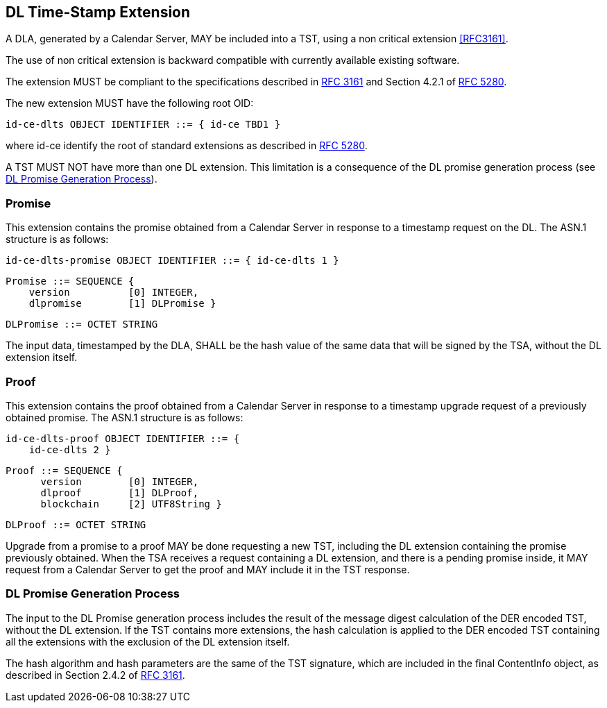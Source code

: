
== DL Time-Stamp Extension

A DLA, generated by a Calendar Server, MAY be included
into a TST, using a non critical extension <<RFC3161>>.

The use of non critical extension is backward compatible with currently available existing software.

The extension MUST be compliant to the specifications described in <<RFC3161,RFC 3161>> and Section 4.2.1 of <<RFC5280,RFC 5280>>.

The new extension MUST have the following root OID:

    id-ce-dlts OBJECT IDENTIFIER ::= { id-ce TBD1 }

where id-ce identify the root of standard extensions as described in <<RFC5280,RFC 5280>>.

A TST MUST NOT have more than one DL extension. This limitation is a consequence of the DL promise generation process (see <<promise_generation_process>>).

=== Promise

This extension contains the promise obtained from a Calendar Server in response to a timestamp request on the DL.
The ASN.1 structure is as follows:

    id-ce-dlts-promise OBJECT IDENTIFIER ::= { id-ce-dlts 1 }

    Promise ::= SEQUENCE {
        version          [0] INTEGER,
        dlpromise        [1] DLPromise }

    DLPromise ::= OCTET STRING

The input data, timestamped by the DLA, SHALL be the hash value of the same data that will be signed by the TSA, without the DL extension itself.

=== Proof

This extension contains the proof obtained from a Calendar Server in response to a timestamp upgrade request of a previously obtained promise.
The ASN.1 structure is as follows:

    id-ce-dlts-proof OBJECT IDENTIFIER ::= { 
        id-ce-dlts 2 }

    Proof ::= SEQUENCE {
          version        [0] INTEGER,
          dlproof        [1] DLProof,
          blockchain     [2] UTF8String }

    DLProof ::= OCTET STRING


Upgrade from a promise to a proof MAY be done requesting a new TST, including
the DL extension containing the promise previously obtained.
When the TSA receives a request containing a DL extension,
and there is a pending promise inside, it MAY request
from a Calendar Server to get the proof and MAY include it in the TST response.

[[promise_generation_process]]
=== DL Promise Generation Process

The input to the DL Promise generation process includes the result of
the message digest calculation of the DER encoded TST, without the DL extension.
If the TST contains more extensions, the hash calculation is applied to the DER
encoded TST containing all the extensions with the exclusion of the DL extension itself.

The hash algorithm and hash parameters are the same of the TST signature,
which are included in the final ContentInfo object, as described in Section 2.4.2 of <<RFC3161,RFC 3161>>.
